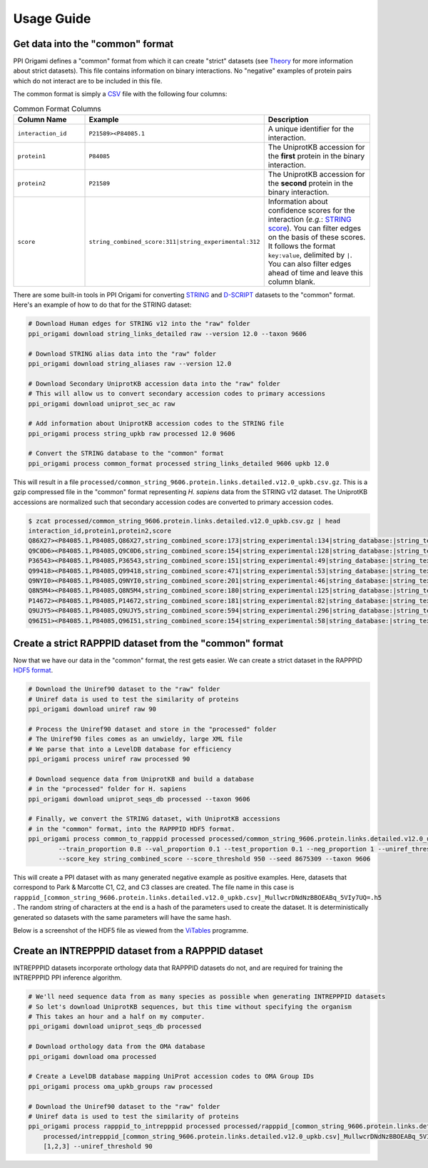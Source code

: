 Usage Guide
===========

Get data into the "common" format
---------------------------------

PPI Origami defines a "common" format from which it can create "strict" datasets (see `Theory <theory.html>`_ for more
information about strict datasets). This file contains information on binary interactions. No "negative" examples of
protein pairs which do not interact are to be included in this file.

The common format is simply a `CSV <https://en.wikipedia.org/wiki/Comma-separated_values>`_ file with the following
four columns:

.. list-table:: Common Format Columns
   :widths: 25 25 50
   :header-rows: 1

   * - Column Name
     - Example
     - Description
   * - ``interaction_id``
     - ``P21589><P84085.1``
     - A unique identifier for the interaction.
   * - ``protein1``
     - ``P84085``
     - The UniprotKB accession for the **first** protein in the binary interaction.
   * - ``protein2``
     - ``P21589``
     - The UniprotKB accession for the **second** protein in the binary interaction.
   * - ``score``
     - ``string_combined_score:311|string_experimental:312``
     - Information about confidence scores for the interaction (*e.g.*: `STRING score <https://string-db.org/cgi/info?footer_active_subpage=scores>`_). You can filter edges on the basis of these scores. It follows the format ``key:value``, delimited by ``|``. You can also filter edges ahead of time and leave this column blank.

There are some built-in tools in PPI Origami for converting `STRING <https://string-db.org/>`_ and
`D-SCRIPT <https://dscript.csail.mit.edu/>`_ datasets to the "common" format. Here's an example of how to do that for
the STRING dataset:

.. code-block:: bash

    # Download Human edges for STRING v12 into the "raw" folder
    ppi_origami download string_links_detailed raw --version 12.0 --taxon 9606

    # Download STRING alias data into the "raw" folder
    ppi_origami download string_aliases raw --version 12.0

    # Download Secondary UniprotKB accession data into the "raw" folder
    # This will allow us to convert secondary accession codes to primary accessions
    ppi_origami download uniprot_sec_ac raw

    # Add information about UniprotKB accession codes to the STRING file
    ppi_origami process string_upkb raw processed 12.0 9606

    # Convert the STRING database to the "common" format
    ppi_origami process common_format processed string_links_detailed 9606 upkb 12.0

This will result in a file ``processed/common_string_9606.protein.links.detailed.v12.0_upkb.csv.gz``. This is a gzip
compressed file in the "common" format representing *H. sapiens* data from the STRING v12 dataset. The UniprotKB
accessions are normalized such that secondary accession codes are converted to primary accession codes.

.. code-block:: bash

    $ zcat processed/common_string_9606.protein.links.detailed.v12.0_upkb.csv.gz | head
    interaction_id,protein1,protein2,score
    Q86X27><P84085.1,P84085,Q86X27,string_combined_score:173|string_experimental:134|string_database:|string_textmining:81
    Q9C0D6><P84085.1,P84085,Q9C0D6,string_combined_score:154|string_experimental:128|string_database:|string_textmining:70
    P36543><P84085.1,P84085,P36543,string_combined_score:151|string_experimental:49|string_database:|string_textmining:69
    Q99418><P84085.1,P84085,Q99418,string_combined_score:471|string_experimental:53|string_database:|string_textmining:457
    Q9NYI0><P84085.1,P84085,Q9NYI0,string_combined_score:201|string_experimental:46|string_database:|string_textmining:197
    Q8N5M4><P84085.1,P84085,Q8N5M4,string_combined_score:180|string_experimental:125|string_database:|string_textmining:50
    P14672><P84085.1,P84085,P14672,string_combined_score:181|string_experimental:82|string_database:|string_textmining:133
    Q9UJY5><P84085.1,P84085,Q9UJY5,string_combined_score:594|string_experimental:296|string_database:|string_textmining:445
    Q96I51><P84085.1,P84085,Q96I51,string_combined_score:154|string_experimental:58|string_database:|string_textmining:126

Create a strict RAPPPID dataset from the "common" format
--------------------------------------------------------

Now that we have our data in the "common" format, the rest gets easier. We can create a strict dataset in the RAPPPID
`HDF5 format <https://en.wikipedia.org/wiki/Hierarchical_Data_Format>`_.

.. code-block:: bash

    # Download the Uniref90 dataset to the "raw" folder
    # Uniref data is used to test the similarity of proteins
    ppi_origami download uniref raw 90

    # Process the Uniref90 dataset and store in the "processed" folder
    # The Uniref90 files comes as an unwieldy, large XML file
    # We parse that into a LevelDB database for efficiency
    ppi_origami process uniref raw processed 90

    # Download sequence data from UniprotKB and build a database
    # in the "processed" folder for H. sapiens
    ppi_origami download uniprot_seqs_db processed --taxon 9606

    # Finally, we convert the STRING dataset, with UniprotKB accessions
    # in the "common" format, into the RAPPPID HDF5 format.
    ppi_origami process common_to_rapppid processed processed/common_string_9606.protein.links.detailed.v12.0_upkb.csv.gz [1,2,3] \
            --train_proportion 0.8 --val_proportion 0.1 --test_proportion 0.1 --neg_proportion 1 --uniref_threshold 90 \
            --score_key string_combined_score --score_threshold 950 --seed 8675309 --taxon 9606

This will create a PPI dataset with as many generated negative example as positive examples. Here, datasets that
correspond to Park & Marcotte C1, C2, and C3 classes are created. The file name in this case is
``rapppid_[common_string_9606.protein.links.detailed.v12.0_upkb.csv]_MullwcrDNdNzBBOEABq_5VIy7UQ=.h5`` . The random
string of characters at the end is a hash of the parameters used to create the dataset. It is deterministically
generated so datasets with the same parameters will have the same hash.

Below is a screenshot of the HDF5 file as viewed from the `ViTables <https://vitables.org/index.html>`_ programme.

.. image:: imgs/vitable.webp
   :height: 376px
   :width: 500px
   :alt: Screenshot from ViTables showing the contents of the HDF5 file.
   :align: center

Create an INTREPPPID dataset from a RAPPPID dataset
---------------------------------------------------

INTREPPPID datasets incorporate orthology data that RAPPPID datasets do not, and are required for training the
INTREPPPID PPI inference algorithm.

.. code-block:: bash

    # We'll need sequence data from as many species as possible when generating INTREPPPID datasets
    # So let's download UniprotKB sequences, but this time without specifying the organism
    # This takes an hour and a half on my computer.
    ppi_origami download uniprot_seqs_db processed

    # Download orthology data from the OMA database
    ppi_origami download oma processed

    # Create a LevelDB database mapping UniProt accession codes to OMA Group IDs
    ppi_origami process oma_upkb_groups raw processed

    # Download the Uniref90 dataset to the "raw" folder
    # Uniref data is used to test the similarity of proteins
    ppi_origami process rapppid_to_intrepppid processed processed/rapppid_[common_string_9606.protein.links.detailed.v12.0_upkb.csv]_MullwcrDNdNzBBOEABq_5VIy7UQ=.h5 \
        processed/intrepppid_[common_string_9606.protein.links.detailed.v12.0_upkb.csv]_MullwcrDNdNzBBOEABq_5VIy7UQ=.h5 \
        [1,2,3] --uniref_threshold 90
